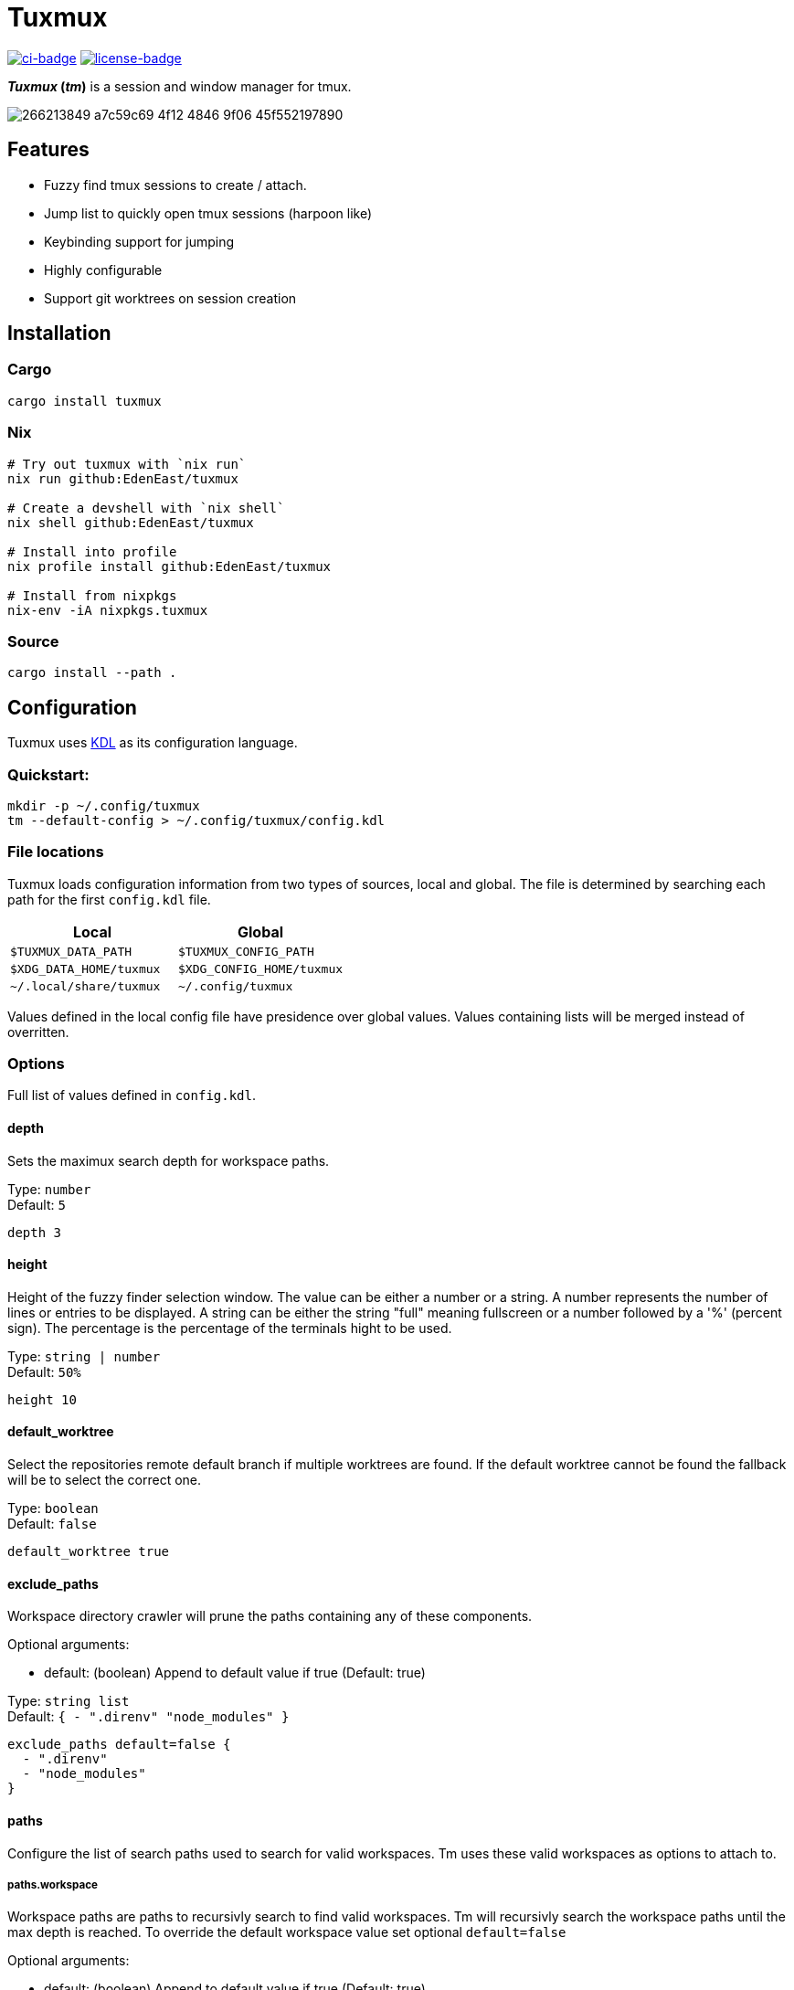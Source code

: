 // Autogenerated. Edit doc/readme.adoc instead.
= Tuxmux

:license_link: https://github.com/EdenEast/tuxmux/blob/main/LICENSE
:apache: https://apache.org/licenses/LICENSE-2.0

image:https://github.com/EdenEast/tuxmux/actions/workflows/check.yml/badge.svg?style=svg[ci-badge, link="https://github.com/EdenEast/tuxmux/actions/workflows/check.yml"]
image:https://img.shields.io/badge/license-Apache2.0-blue.svg[license-badge, link="{apache}"]

[sidebar]
*_Tuxmux_ (_tm_)* is a session and window manager for tmux.

image:https://user-images.githubusercontent.com/2746374/266213849-a7c59c69-4f12-4846-9f06-45f552197890.gif[]

== Features

- Fuzzy find tmux sessions to create / attach.
- Jump list to quickly open tmux sessions (harpoon like)
- Keybinding support for jumping
- Highly configurable
- Support git worktrees on session creation

:leveloffset: 1

= Installation

== Cargo

[source,sh]
----
cargo install tuxmux
----

== Nix

[source,sh]
----
# Try out tuxmux with `nix run`
nix run github:EdenEast/tuxmux

# Create a devshell with `nix shell`
nix shell github:EdenEast/tuxmux

# Install into profile
nix profile install github:EdenEast/tuxmux

# Install from nixpkgs
nix-env -iA nixpkgs.tuxmux
----

== Source

[source,sh]
----
cargo install --path .
----

:leveloffset!:

// TODO: add section explaining jumping and how do add tmux, and bash key bindings
// TODO: add section on git worktree support

:leveloffset: 1

= Configuration

Tuxmux uses https://kdl.dev[KDL] as its configuration language.

== Quickstart:

[source,shell]
----
mkdir -p ~/.config/tuxmux
tm --default-config > ~/.config/tuxmux/config.kdl
----

== File locations

Tuxmux loads configuration information from two types of sources, local and global. The file is determined by searching
each path for the first `config.kdl` file.

|===
|Local | Global

|`$TUXMUX_DATA_PATH`
|`$TUXMUX_CONFIG_PATH`

|`$XDG_DATA_HOME/tuxmux`
|`$XDG_CONFIG_HOME/tuxmux`

|`~/.local/share/tuxmux`
|`~/.config/tuxmux`
|===

Values defined in the local config file have presidence over global values. Values containing lists will be merged
instead of overritten.

== Options

Full list of values defined in `config.kdl`.

=== depth

Sets the maximux search depth for workspace paths.

[%hardbreaks]
Type: `number`
Default: `5`

[source,javascript]
----
depth 3
----

=== height

Height of the fuzzy finder selection window. The value can be either a number or a string.
A number represents the number of lines or entries to be displayed. A string can be either
the string "full" meaning fullscreen or a number followed by a '%' (percent sign).
The percentage is the percentage of the terminals hight to be used.

[%hardbreaks]
Type: `string | number`
Default: `50%`

[source,javascript]
----
height 10
----

=== default_worktree

Select the repositories remote default branch if multiple worktrees are found. If the default
worktree cannot be found the fallback will be to select the correct one.

[%hardbreaks]
Type: `boolean`
Default: `false`

[source,javascript]
----
default_worktree true
----

=== exclude_paths

Workspace directory crawler will prune the paths containing any of these components.

Optional arguments:

* default: (boolean) Append to default value if true (Default: true)

[%hardbreaks]
Type: `string list`
Default: `{ - ".direnv" "node_modules" }`

[source,javascript]
----
exclude_paths default=false {
  - ".direnv"
  - "node_modules"
}
----

=== paths

Configure the list of search paths used to search for valid workspaces.  Tm uses these valid workspaces as options to
attach to.

==== paths.workspace

Workspace paths are paths to recursivly search to find valid workspaces.  Tm will recursivly search the workspace paths
until the max depth is reached. To override the default workspace value set optional `default=false`

Optional arguments:

* default: (boolean) Append to default value if true (Default: true)

[%hardbreaks]
Type: `string list`
Default: `{ - "~" }`

[source, javascript]
----
paths {
  workspaces default=false {
    - "~/code"
  }
}
----

==== paths.single

Single paths are paths that are added to the list of valid workspace paths. This is useful if you want to add a path
that would not be defined as a valid workspace.

Optional arguments:

* default: (boolean) Append to default value if true (Default: true)

[%hardbreaks]
Type: `string list`
Default: `{}`

[source, javascript]
----
paths {
  single default=false {
    - "~/.config/nvim"
  }
}
----

:leveloffset!:

== Development

Tuxmux is currently under development and subject to change before a `v1` release. Have an idea for tuxmux? Open an
issue or fork the project and create a PR.

Tuxmux was originally a shell script in my link:{dotfiles}[dotfiles] and has grown into this utility program.

:dotfiles: https://github.com/EdenEast/nyx/blob/7f0c07964222450ec33823ee76ff97dca190162b/bin/tm

== Licence

Tuxmux is licensed under link:{apache}[Apache] License (Version 2).

See link:{license_link}[LICENSE] file for more details.
